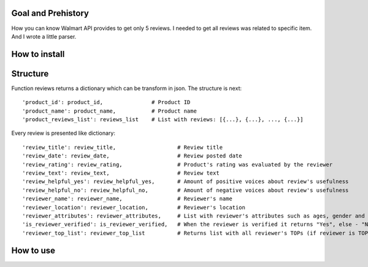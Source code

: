 Goal and Prehistory
===================

How you can know Walmart API provides to get only 5 reviews. I needed to get all reviews was related to specific item. And I wrote a little parser.

How to install
==============


Structure
=========

Function reviews returns a dictionary which can be transform in json. The structure is next:
::
        'product_id': product_id,               # Product ID
        'product_name': product_name,           # Product name
        'product_reviews_list': reviews_list    # List with reviews: [{...}, {...}, ..., {...}]

Every review is presented like dictionary:
::
        'review_title': review_title,                   # Review title
        'review_date': review_date,                     # Review posted date
        'review_rating': review_rating,                 # Product's rating was evaluated by the reviewer
        'review_text': review_text,                     # Review text
        'review_helpful_yes': review_helpful_yes,       # Amount of positive voices about review's usefulness
        'review_helpful_no': review_helpful_no,         # Amount of negative voices about review's usefulness
        'reviewer_name': reviewer_name,                 # Reviewer's name
        'reviewer_location': reviewer_location,         # Reviewer's location
        'reviewer_attributes': reviewer_attributes,     # List with reviewer's attributes such as ages, gender and etc. (if it is pointed)
        'is_reviewer_verified': is_reviewer_verified,   # When the reviewer is verified it returns "Yes", else - "No"
        'reviewer_top_list': reviewer_top_list          # Returns list with all reviewer's TOPs (if reviewer is TOP's participant)

How to use
==========

